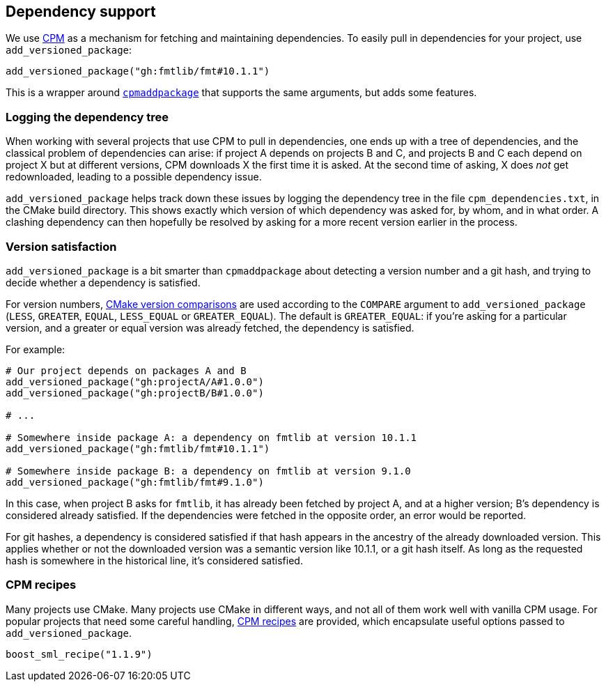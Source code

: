 
== Dependency support

We use https://github.com/cpm-cmake/CPM.cmake[CPM] as a mechanism for fetching
and maintaining dependencies. To easily pull in dependencies for your project,
use `add_versioned_package`:

[source,cmake]
----
add_versioned_package("gh:fmtlib/fmt#10.1.1")
----

This is a wrapper around
https://github.com/cpm-cmake/CPM.cmake#usage[`cpmaddpackage`] that supports the
same arguments, but adds some features.

=== Logging the dependency tree

When working with several projects that use CPM to pull in dependencies, one
ends up with a tree of dependencies, and the classical problem of dependencies
can arise: if project A depends on projects B and C, and projects B and C each
depend on project X but at different versions, CPM downloads X the first time it
is asked. At the second time of asking, X does _not_ get redownloaded, leading to
a possible dependency issue.

`add_versioned_package` helps track down these issues by logging the dependency
tree in the file `cpm_dependencies.txt`, in the CMake build directory. This
shows exactly which version of which dependency was asked for, by whom, and in
what order. A clashing dependency can then hopefully be resolved by asking for a
more recent version earlier in the process.

=== Version satisfaction

`add_versioned_package` is a bit smarter than `cpmaddpackage` about detecting a
version number and a git hash, and trying to decide whether a dependency is
satisfied.

For version numbers,
https://cmake.org/cmake/help/latest/command/if.html#version-comparisons[CMake
version comparisons] are used according to the `COMPARE` argument to
`add_versioned_package` (`LESS`, `GREATER`, `EQUAL`, `LESS_EQUAL` or
`GREATER_EQUAL`). The default is `GREATER_EQUAL`: if you're asking for a
particular version, and a greater or equal version was already fetched, the
dependency is satisfied.

For example:

[source,cmake]
----
# Our project depends on packages A and B
add_versioned_package("gh:projectA/A#1.0.0")
add_versioned_package("gh:projectB/B#1.0.0")

# ...

# Somewhere inside package A: a dependency on fmtlib at version 10.1.1
add_versioned_package("gh:fmtlib/fmt#10.1.1")

# Somewhere inside package B: a dependency on fmtlib at version 9.1.0
add_versioned_package("gh:fmtlib/fmt#9.1.0")
----

In this case, when project B asks for `fmtlib`, it has already been fetched by
project A, and at a higher version; B's dependency is considered already
satisfied. If the dependencies were fetched in the opposite order, an error
would be reported.

For git hashes, a dependency is considered satisfied if that hash appears in the
ancestry of the already downloaded version. This applies whether or not the
downloaded version was a semantic version like 10.1.1, or a git hash itself. As
long as the requested hash is somewhere in the historical line, it's considered
satisfied.

=== CPM recipes

Many projects use CMake. Many projects use CMake in different ways, and not all
of them work well with vanilla CPM usage. For popular projects that need some
careful handling,
https://github.com/intel/cicd-repo-infrastructure/blob/main/cmake/cpm_recipes.cmake[CPM
recipes] are provided, which encapsulate useful options passed to
`add_versioned_package`.

[source,cmake]
----
boost_sml_recipe("1.1.9")
----
